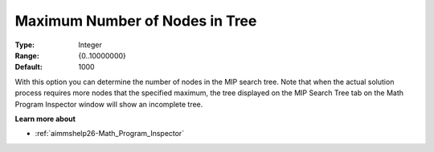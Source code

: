 

.. _option-AIMMS-maximum_number_of_nodes_in_tree:


Maximum Number of Nodes in Tree
===============================



:Type:	Integer	
:Range:	{0..10000000}	
:Default:	1000	



With this option you can determine the number of nodes in the MIP search tree. Note that when the actual solution process requires more nodes that the specified maximum, the tree displayed on the MIP Search Tree tab on the Math Program Inspector window will show an incomplete tree.



**Learn more about** 

*	:ref:`aimmshelp26-Math_Program_Inspector` 




